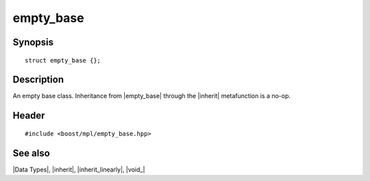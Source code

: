 .. Data Types/Miscellaneous//empty_base |20

empty_base
==========

Synopsis
--------

.. parsed-literal::
    
    struct empty_base {};


Description
-----------

An empty base class. Inheritance from |empty_base| through the |inherit| 
metafunction is a no-op.


Header
------

.. parsed-literal::
    
    #include <boost/mpl/empty_base.hpp>


See also
--------

|Data Types|, |inherit|, |inherit_linearly|, |void_|
